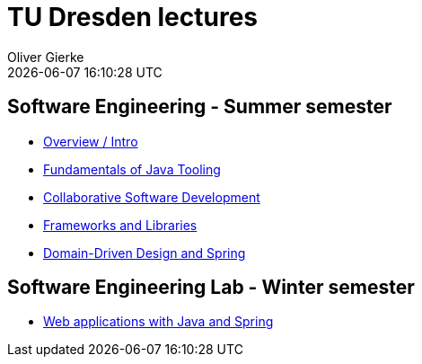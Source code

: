 = TU Dresden lectures
Oliver Gierke
:revdate: {docdatetime}
:sectids!:
:sectanchors: true

[[se]]
== Software Engineering - Summer semester
* link:overview/intro.pdf[Overview / Intro]
* link:java-tooling/[Fundamentals of Java Tooling]
* link:collaborative-sd/[Collaborative Software Development]
* link:frameworks-and-libraries/[Frameworks and Libraries]
* link:ddd-and-spring/[Domain-Driven Design and Spring]

[[se-lab]]
== Software Engineering Lab - Winter semester
* link:spring-webapps/[Web applications with Java and Spring]
